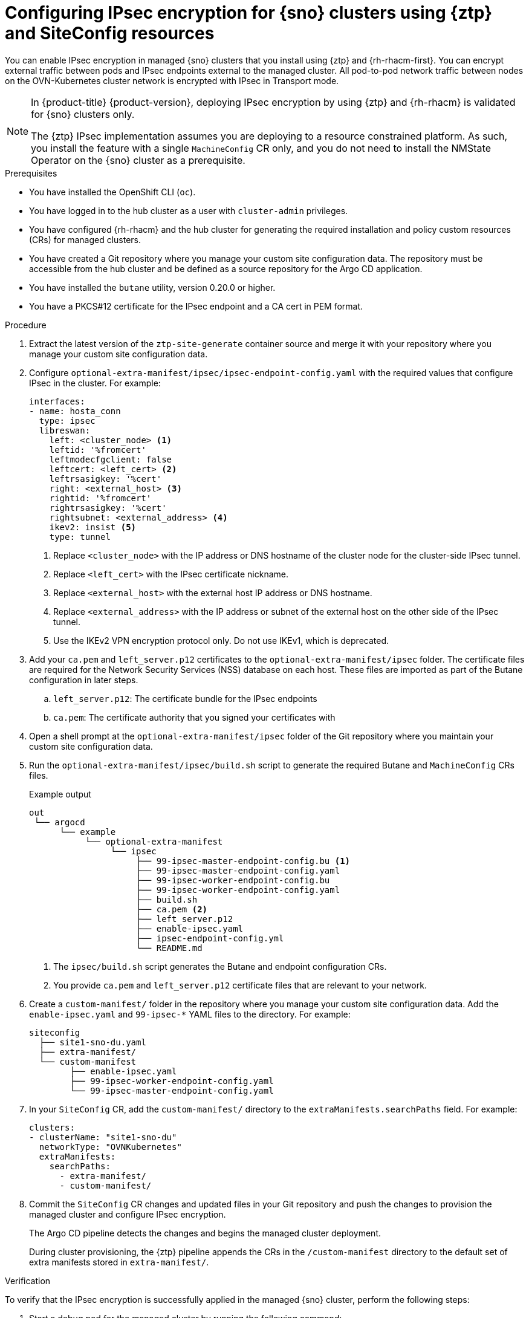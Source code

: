 // Module included in the following assemblies:
//
// * scalability_and_performance/ztp_far_edge/ztp-advanced-install-ztp.adoc

:_module-type: PROCEDURE
[id="ztp-configuring-ipsec-using-ztp-and-siteconfig_{context}"]
= Configuring IPsec encryption for {sno} clusters using {ztp} and SiteConfig resources

You can enable IPsec encryption in managed {sno} clusters that you install using {ztp} and {rh-rhacm-first}.
You can encrypt external traffic between pods and IPsec endpoints external to the managed cluster. All pod-to-pod network traffic between nodes on the OVN-Kubernetes cluster network is encrypted with IPsec in Transport mode.

[NOTE]
====
In {product-title} {product-version}, deploying IPsec encryption by using {ztp} and {rh-rhacm} is validated for {sno} clusters only.

The {ztp} IPsec implementation assumes you are deploying to a resource constrained platform.
As such, you install the feature with a single `MachineConfig` CR only, and you do not need to install the NMState Operator on the {sno} cluster as a prerequisite.
====

.Prerequisites

* You have installed the OpenShift CLI (`oc`).

* You have logged in to the hub cluster as a user with `cluster-admin` privileges.

* You have configured {rh-rhacm} and the hub cluster for generating the required installation and policy custom resources (CRs) for managed clusters.

* You have created a Git repository where you manage your custom site configuration data.
The repository must be accessible from the hub cluster and be defined as a source repository for the Argo CD application.

* You have installed the `butane` utility, version 0.20.0 or higher.

* You have a PKCS#12 certificate for the IPsec endpoint and a CA cert in PEM format.

.Procedure

. Extract the latest version of the `ztp-site-generate` container source and merge it with your repository where you manage your custom site configuration data.

. Configure `optional-extra-manifest/ipsec/ipsec-endpoint-config.yaml` with the required values that configure IPsec in the cluster. For example:
+
[source,yaml]
----
interfaces:
- name: hosta_conn
  type: ipsec
  libreswan:
    left: <cluster_node> <1>
    leftid: '%fromcert'
    leftmodecfgclient: false
    leftcert: <left_cert> <2>
    leftrsasigkey: '%cert'
    right: <external_host> <3>
    rightid: '%fromcert'
    rightrsasigkey: '%cert'
    rightsubnet: <external_address> <4>
    ikev2: insist <5>
    type: tunnel
----
<1> Replace `<cluster_node>` with the IP address or DNS hostname of the cluster node for the cluster-side IPsec tunnel.
<2> Replace `<left_cert>` with the IPsec certificate nickname.
<3> Replace `<external_host>` with the external host IP address or DNS hostname.
<4> Replace `<external_address>` with the IP address or subnet of the external host on the other side of the IPsec tunnel.
<5> Use the IKEv2 VPN encryption protocol only. Do not use IKEv1, which is deprecated.

. Add your `ca.pem` and `left_server.p12` certificates to the `optional-extra-manifest/ipsec` folder.
The certificate files are required for the Network Security Services (NSS) database on each host. These files are imported as part of the Butane configuration in later steps.

.. `left_server.p12`: The certificate bundle for the IPsec endpoints

.. `ca.pem`: The certificate authority that you signed your certificates with

. Open a shell prompt at the `optional-extra-manifest/ipsec` folder of the Git repository where you maintain your custom site configuration data.

. Run the `optional-extra-manifest/ipsec/build.sh` script to generate the required Butane and `MachineConfig` CRs files.
+
.Example output
[source,terminal]
----
out
 └── argocd
      └── example
           └── optional-extra-manifest
                └── ipsec
                     ├── 99-ipsec-master-endpoint-config.bu <1>
                     ├── 99-ipsec-master-endpoint-config.yaml
                     ├── 99-ipsec-worker-endpoint-config.bu
                     ├── 99-ipsec-worker-endpoint-config.yaml
                     ├── build.sh
                     ├── ca.pem <2>
                     ├── left_server.p12
                     ├── enable-ipsec.yaml
                     ├── ipsec-endpoint-config.yml
                     └── README.md
----
<1> The `ipsec/build.sh` script generates the Butane and endpoint configuration CRs.
<2> You provide `ca.pem` and `left_server.p12` certificate files that are relevant to your network.

. Create a `custom-manifest/` folder in the repository where you manage your custom site configuration data.
Add the `enable-ipsec.yaml` and `99-ipsec-*` YAML files to the directory.
For example:
+
[source,terminal]
----
siteconfig
  ├── site1-sno-du.yaml
  ├── extra-manifest/
  └── custom-manifest
        ├── enable-ipsec.yaml
        ├── 99-ipsec-worker-endpoint-config.yaml
        └── 99-ipsec-master-endpoint-config.yaml
----

. In your `SiteConfig` CR, add the `custom-manifest/` directory to the `extraManifests.searchPaths` field.
For example:
+
[source,yaml]
----
clusters:
- clusterName: "site1-sno-du"
  networkType: "OVNKubernetes"
  extraManifests:
    searchPaths:
      - extra-manifest/
      - custom-manifest/
----

. Commit the `SiteConfig` CR changes and updated files in your Git repository and push the changes to provision the managed cluster and configure IPsec encryption.
+
The Argo CD pipeline detects the changes and begins the managed cluster deployment.
+
During cluster provisioning, the {ztp} pipeline appends the CRs in the `/custom-manifest` directory to the default set of extra manifests stored in `extra-manifest/`.

.Verification

To verify that the IPsec encryption is successfully applied in the managed {sno} cluster, perform the following steps:

. Start a debug pod for the managed cluster by running the following command:
+
[source,terminal]
----
$ oc debug node/<node_name>
----

. Check that the IPsec policy is applied in the cluster node:
+
[source,terminal]
----
sh-5.1# ip xfrm policy
----
+
.Example output
[source,terminal]
----
src 172.16.123.0/24 dst 10.1.232.10/32
  dir out priority 1757377 ptype main
  tmpl src 10.1.28.190 dst 10.1.232.10
    proto esp reqid 16393 mode tunnel
src 10.1.232.10/32 dst 172.16.123.0/24
  dir fwd priority 1757377 ptype main
  tmpl src 10.1.232.10 dst 10.1.28.190
    proto esp reqid 16393 mode tunnel
src 10.1.232.10/32 dst 172.16.123.0/24
  dir in priority 1757377 ptype main
  tmpl src 10.1.232.10 dst 10.1.28.190
    proto esp reqid 16393 mode tunnel
----

. Check that the IPsec tunnel is up and connected:
+
[source,terminal]
----
sh-5.1# ip xfrm state
----
+
.Example output
[source,terminal]
----
src 10.1.232.10 dst 10.1.28.190
  proto esp spi 0xa62a05aa reqid 16393 mode tunnel
  replay-window 0 flag af-unspec esn
  auth-trunc hmac(sha1) 0x8c59f680c8ea1e667b665d8424e2ab749cec12dc 96
  enc cbc(aes) 0x2818a489fe84929c8ab72907e9ce2f0eac6f16f2258bd22240f4087e0326badb
  anti-replay esn context:
   seq-hi 0x0, seq 0x0, oseq-hi 0x0, oseq 0x0
   replay_window 128, bitmap-length 4
   00000000 00000000 00000000 00000000
src 10.1.28.190 dst 10.1.232.10
  proto esp spi 0x8e96e9f9 reqid 16393 mode tunnel
  replay-window 0 flag af-unspec esn
  auth-trunc hmac(sha1) 0xd960ddc0a6baaccb343396a51295e08cfd8aaddd 96
  enc cbc(aes) 0x0273c02e05b4216d5e652de3fc9b3528fea94648bc2b88fa01139fdf0beb27ab
  anti-replay esn context:
   seq-hi 0x0, seq 0x0, oseq-hi 0x0, oseq 0x0
   replay_window 128, bitmap-length 4
   00000000 00000000 00000000 00000000
----

. Ping a known IP in the external host subnet.
For example, ping an IP in the `rightsubnet` range that you set in `ipsec/ipsec-endpoint-config.yaml`:
+
[source,terminal]
----
sh-5.1# ping 172.16.110.8
----
+
.Example output
[source,terminal]
----
sh-5.1# ping 172.16.110.8
PING 172.16.110.8 (172.16.110.8) 56(84) bytes of data.
64 bytes from 172.16.110.8: icmp_seq=1 ttl=64 time=153 ms
64 bytes from 172.16.110.8: icmp_seq=2 ttl=64 time=155 ms
----
